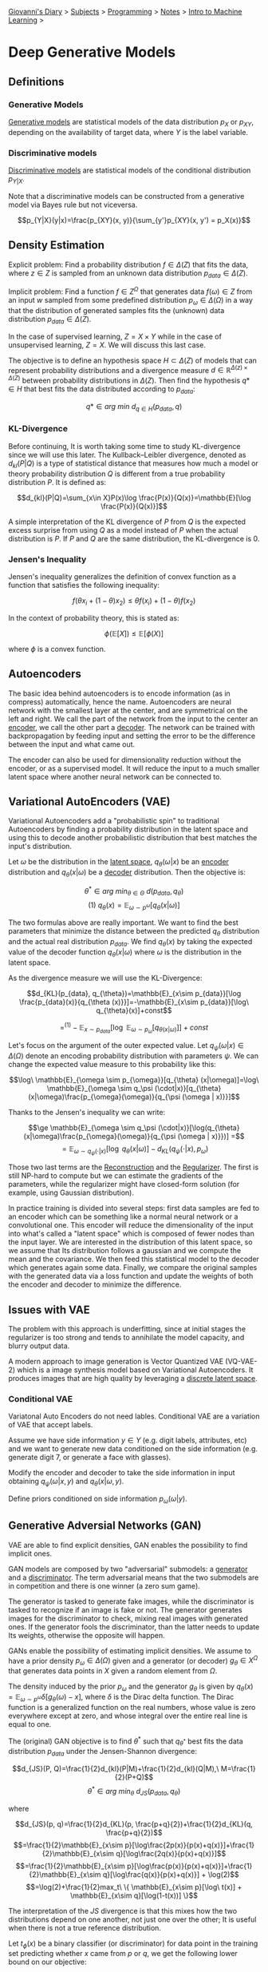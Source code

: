 #+startup: content indent

[[file:../../../index.org][Giovanni's Diary]] > [[file:../../../subjects.org][Subjects]] > [[file:../../programming.org][Programming]] > [[file:../notes.org][Notes]] > [[file:intro-to-machine-learning.org][Intro to Machine Learning]] >

* Deep Generative Models
#+INDEX: Giovanni's Diary!Programming!Notes!Intro to Machine Learning!Deep Generative Models


** Definitions

*** Generative Models

_Generative models_ are statistical models of the data distribution
$p_X$ or $p_{XY}$, depending on the availability of target data, where
$Y$ is the label variable.

*** Discriminative models

_Discriminative models_ are statistical models of the conditional
distribution $p_{Y|X}$.

Note that a discriminative models can be constructed from a generative
model via Bayes rule but not viceversa.

$$p_{Y|X}(y|x)=\frac{p_{XY}(x, y)}{\sum_{y'}p_{XY}(x, y') = p_X(x)}$$

** Density Estimation

Explicit problem: Find a probability distribution $f\in \Delta (Z)$
that fits the data, where $z\in Z$ is sampled from an unknown data
distribution $p_{data}\in \Delta (Z)$.

Implicit problem: Find a function $f\in Z^{\Omega}$ that generates
data $f(\omega)\in Z$ from an input $w$ sampled from some predefined
distribution $p_\omega \in \Delta (\Omega)$ in a way that the
distribution of generated samples fits the (unknown) data distribution
$p_{data}\in \Delta (Z)$.

In the case of supervised learning, $Z=X\times Y$ while in the case of
unsupervised learning, $Z=X$. We will discuss this last case.

The objective is to define an hypothesis space $H\subset \Delta (Z)$
of models that can represent probability distributions and a
divergence measure $d\in \mathbb{R}^{\Delta (z)\times \Delta (Z)}$
between probability distributions in $\Delta (Z)$. Then find the
hypothesis $q*\in H$ that best fits the data distributed according to
$p_{data}$:

$$q*\in arg\ min\ d_{q\in H}(p_{data}, q)$$

*** KL-Divergence

Before continuing, It is worth taking some time to study KL-divergence
since we will use this later. The Kullback–Leibler divergence, denoted
as $d_{kl}(P|Q)$ is a type of statistical distance that measures how
much a model or theory probability distribution $Q$ is different from
a true probability distribution $P$. It is defined as:

$$d_{kl}(P|Q)=\sum_{x\in X}P(x)\log \frac{P(x)}{Q(x)}=\mathbb{E}[\log \frac{P(x)}{Q(x)}]$$

A simple interpretation of the KL divergence of $P$ from $Q$ is the
expected excess surprise from using $Q$ as a model instead of $P$ when
the actual distribution is $P$. If $P$ and $Q$ are the same
distribution, the KL-divergence is $0$.

*** Jensen's Inequality

Jensen's inequality generalizes the definition of convex function as a
function that satisfies the following inequality:

$$f(\theta x_i + (1-\theta)x_2) \le \theta f(x_i)+(1-\theta)f(x_2)$$

In the context of probability theory, this is stated as:

$$\phi(\mathbb{E}[X])\le \mathbb{E}[\phi(X)]$$

where $\phi$ is a convex function.

** Autoencoders

The basic idea behind autoencoders is to encode information (as in
compress) automatically, hence the name. Autoencoders are neural
network with the smallest layer at the center, and are symmetrical on
the left and right. We call the part of the network from the input to
the center an _encoder_, we call the other part a _decoder_. The
network can be trained with backpropagation by feeding input and
setting the error to be the difference between the input and what came
out.

The encoder can also be used for dimensionality reduction without the
encoder, or as a supervised model. It will reduce the input to a much
smaller latent space where another neural network can be connected to.

** Variational AutoEncoders (VAE)

Variational Autoencoders add a "probabilistic spin" to traditional
Autoencoders by finding a probability distribution in the latent space
and using this to decode another probabilistic distribution that best
matches the input's distribution.

Let $\omega$ be the distribution in the _latent space_,
$q_\theta(\omega|x)$ be an _encoder_ distribution and
$q_\theta(x|\omega)$ be a _decoder_ distribution. Then the objective
is:

$$\theta^* \in arg\ min_{\theta \in \Theta}\ d(p_{data}, q_{\theta})$$
$$(1)\ q_\theta (x)=\mathbb{E}_{\omega \sim p^{\omega}}[q_\theta (x|\omega)]$$

The two formulas above are really important. We want to find the best
parameters that minimize the distance between the predicted $q_\theta$
distribution and the actual real distribution $p_{data}$. We find
$q_\theta(x)$ by taking the expected value of the decoder function
$q_\theta(x|\omega)$ where $\omega$ is the distribution in the latent
space.

As the divergence measure we will use the KL-Divergence:

$$d_{KL}(p_{data}, q_{\theta})=\mathbb{E}_{x\sim p_{data}}[\log \frac{p_{data}(x)}{q_{\theta (x)}}]=-\mathbb{E}_{x\sim p_{data}}[\log\ q_{\theta}(x)]+const$$

$$=^{(1)} -\mathbb{E}_{x\sim p_{data}}[\log\ \mathbb{E}_{\omega \sim p_{\omega}}[q_{\theta (x|\omega)}]]+const$$

Let's focus on the argument of the outer expected value. Let
$q_\psi(\omega | x)\in \Delta (\Omega)$ denote an encoding probability
distribution with parameters $\psi$. We can change the expected value
measure to this probability like this:

$$\log\ \mathbb{E}_{\omega \sim p_{\omega}}[q_{\theta} (x|\omega)]=\log\ \mathbb{E}_{\omega \sim q_\psi (\cdot|x)}[q_{\theta} (x|\omega)\frac{p_{\omega}(\omega)}{q_{\psi (\omega | x)}}]$$

Thanks to the Jensen's inequality we can write:

$$\ge \mathbb{E}_{\omega \sim q_\psi (\cdot|x)}[\log(q_{\theta}(x|\omega)\frac{p_{\omega}(\omega)}{q_{\psi (\omega | x)}})] =$$
$$=  \mathbb{E}_{\omega \sim q_\psi (\cdot|x)}[\log\ q_\theta (x|\omega)]-d_{KL}(q_\psi (\cdot|x), p_\omega)$$

Those two last terms are the _Reconstruction_ and the
_Regularizer_. The first is still NP-hard to compute but we can
estimate the gradients of the parameters, while the regularizer might
have closed-form solution (for example, using Gaussian distribution).

In practice training is divided into several steps: first data samples
are fed to an encoder which can be something like a normal neural
network or a convolutional one. This encoder will reduce the
dimensionality of the input into what's called a "latent space" which
is composed of fewer nodes than the input layer. We are interested in
the distribution of this latent space, so we assume that Its
distribution follows a gaussian and we compute the mean and the
covariance. We then feed this statistical model to the decoder which
generates again some data. Finally, we compare the original samples
with the generated data via a loss function and update the weights of
both the encoder and decoder to minimize the difference.

** Issues with VAE

The problem with this approach is underfitting, since at initial
stages the regularizer is too strong and tends to annihilate the model
capacity, and blurry output data.

A modern approach to image generation is Vector Quantized VAE
(VQ-VAE-2) which is a image synthesis model based on Variational
Autoencoders. It produces images that are high quality by leveraging a
_discrete latent space_.

*** Conditional VAE

Variatonal Auto Encoders do not need lables. Conditional VAE are a
variation of VAE that accept labels.

Assume we have side information $y\in Y$ (e.g. digit labels,
attributes, etc) and we want to generate new data conditioned on the
side information (e.g. generate digit 7, or generate a face with
glasses).

Modify the encoder and decoder to take the side information in input
obtaining $q_{\psi}(\omega | x, y)$ and $q_{\theta}(x|\omega, y)$.

Define priors conditioned on side information $p_{\omega}(\omega |y)$.

** Generative Adversial Networks (GAN)

VAE are able to find explicit densities, GAN enables the possibility
to find implicit ones.

GAN models are composed by two "adversarial" submodels: a _generator_
and a _discriminator_. The term adversarial means that the two
submodels are in competition and there is one winner (a zero sum
game).

The generator is tasked to generate fake images, while the
discriminator is tasked to recognize if an image is fake or not. The
generator generates images for the discriminator to check, mixing real
images with generated ones. If the generator fools the discriminator,
than the latter needs to update Its weights, otherwise the opposite
will happen.

GANs enable the possibility of estimating implicit densities. We
assume to have a prior density $p_\omega \in \Delta (\Omega)$ given
and a generator (or decoder) $g_\theta \in X^{\Omega}$ that generates
data points in $X$ given a random element from $\Omega$.

The density induced by the prior $p_{\omega}$ and the generator
$g_{\theta}$ is given by $q_{\theta}(x)=\mathbb{E}_{\omega \sim
p^{\omega}}\delta [g_\theta (\omega)-x]$, where $\delta$ is the Dirac
delta function. The Dirac function is a generalized function on the
real numbers, whose value is zero everywhere except at zero, and whose
integral over the entire real line is equal to one.

The (original) GAN objective is to find $\theta^*$ such that
$q_{\theta^*}$ best fits the data distribution $p_{data}$ under the
Jensen-Shannon divergence:

$$d_{JS}(P, Q)=\frac{1}{2}d_{kl}(P|M)+\frac{1}{2}d_{kl}(Q|M),\
M=\frac{1}{2}(P+Q)$$ $$\theta^* \in arg\ min_{\theta}\
d_{JS}(p_{data}, q_{\theta})$$

where

$$d_{JS}(p, q)=\frac{1}{2}d_{KL}(p, \frac{p+q}{2})+\frac{1}{2}d_{KL}(q, \frac{p+q}{2})$$
$$=\frac{1}{2}\mathbb{E}_{x\sim p}[\log\frac{2p(x)}{p(x)+q(x)}]+\frac{1}{2}\mathbb{E}_{x\sim q}[\log\frac{2q(x)}{p(x)+q(x)}]$$
$$=\frac{1}{2}\mathbb{E}_{x\sim p}[\log\frac{p(x)}{p(x)+q(x)}]+\frac{1}{2}\mathbb{E}_{x\sim q}[\log\frac{q(x)}{p(x)+q(x)}] + \log(2)$$
$$=\log(2)+\frac{1}{2}max_t\ \{ \mathbb{E}_{x\sim p}[\log\ t(x)] + \mathbb{E}_{x\sim q}[\log(1-t(x))] \}$$

The interpretation of the $JS$ divergence is that this mixes how the
two distributions depend on one another, not just one over the other;
It is useful when there is not a true reference distribution.

Let $t_\phi (x)$ be a binary classifier (or discriminator) for data point in the training set predicting whether $x$ came from $p$ or $q$, we get the following lower bound on our objective:

$$d_{JS}(p_{data}, q_\theta)=\log(2)+\frac{1}{2}max_t\ \{ \mathbb{E}_{x\sim p}[\log\ t(x)] + \mathbb{E}_{x\sim q}[\log(1-t(x))] \}$$
$$\ge \log(2)+\frac{1}{2}max_\phi \ \{ \mathbb{E}_{x\sim p}[\log\ t_\phi(x)] + \mathbb{E}_{x\sim q}[\log(1-t_\phi(x))] \}$$

Which is minimized to obtain the generator's parameters:

$$\theta^* \in argmin_\theta\ max_\phi \{ \mathbb{E}_{x\sim p}[\log\ t_\phi(x)] + \mathbb{E}_{x\sim q}[\log(1-t_\phi(g_{\theta}(x)))] \}$$

In practice, during training both real data and generated data are
passed to a classifier that estimates if the data is real or generated
with the $t\phi(x)$ function. The generator and the discriminators are
opponents and this is modeled mathematically via the arg min-max
function: the generator tries to minimize the parameters $\theta$ and
the classifier tries to maximize the parameter $\phi$ to solve the
equation.

-----

Travel: [[file:intro-to-machine-learning.org][Intro to Machine Learning]], [[file:../../../theindex.org][Index]]
